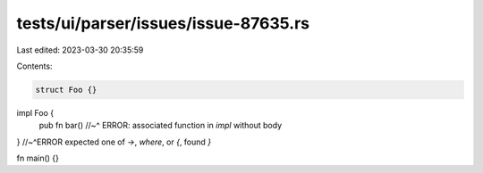 tests/ui/parser/issues/issue-87635.rs
=====================================

Last edited: 2023-03-30 20:35:59

Contents:

.. code-block:: rs

    struct Foo {}

impl Foo {
    pub fn bar()
    //~^ ERROR: associated function in `impl` without body
}
//~^ERROR expected one of `->`, `where`, or `{`, found `}`

fn main() {}


